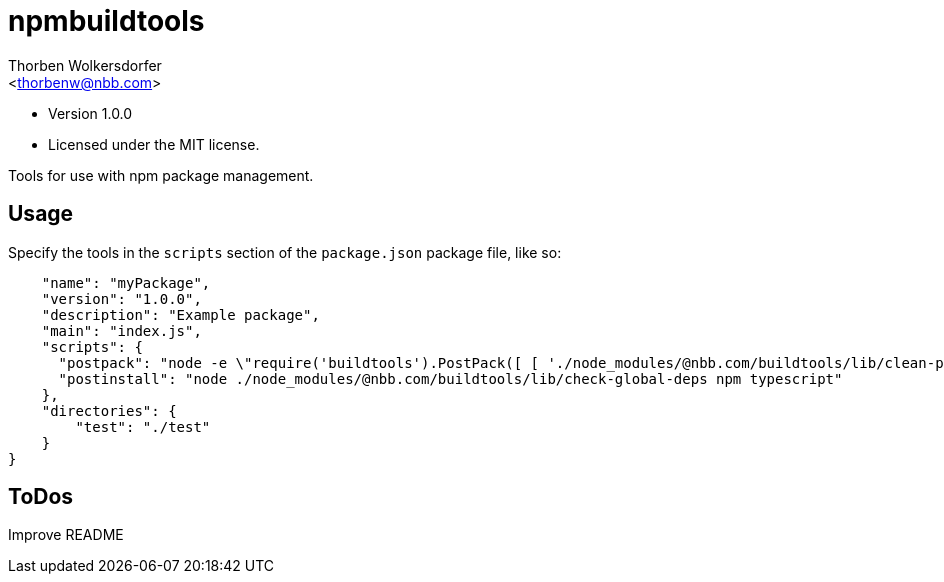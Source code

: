 npmbuildtools
=============
:Author: Thorben Wolkersdorfer
:Email: <thorbenw@nbb.com>
:AuthorUrl: https://www.notebooksbilliger.de/
:Date: 2020-3-5
:Revision: 1.0.0
:License: MIT

- Version {revision}
- Licensed under the {license} license.

Tools for use with npm package management.

Usage
-----
Specify the tools in the `scripts` section of the `package.json` package file, like so:
[source,json]
----
    "name": "myPackage",
    "version": "1.0.0",
    "description": "Example package",
    "main": "index.js",
    "scripts": {
      "postpack": "node -e \"require('buildtools').PostPack([ [ './node_modules/@nbb.com/buildtools/lib/clean-package-elements', 'scripts.postpack', 'directories.test' ] ])\"",
      "postinstall": "node ./node_modules/@nbb.com/buildtools/lib/check-global-deps npm typescript"
    },
    "directories": {
        "test": "./test"
    }
}
----

ToDos
-----
Improve README